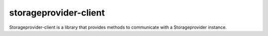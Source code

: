 storageprovider-client
======================


.. image:: https://travis-ci.org/OnroerendErfgoed/storageprovider-client.svg
    :target: https://travis-ci.org/OnroerendErfgoed/storageprovider-client


Storageprovider-client is a library that provides methods to communicate with a Storageprovider instance.
